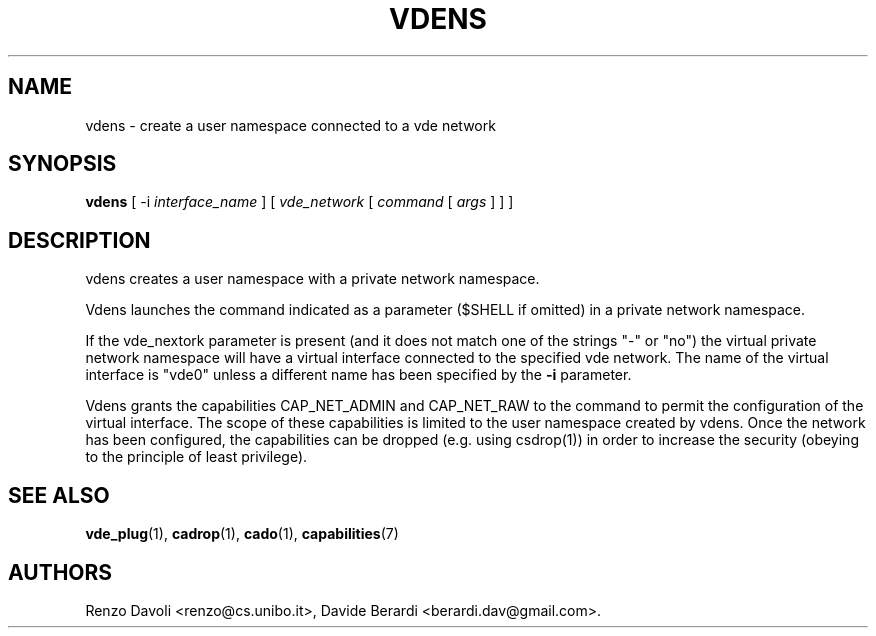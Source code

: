 .TH VDENS 1 "November 26, 2016" "VirtualSquare Labs"
.SH NAME
vdens \- create a user namespace connected to a vde network
.SH SYNOPSIS
.B vdens
[ -i
.I interface_name
]
[
.I vde_network
[
.I command
[
.I args
]
]
]

.SH DESCRIPTION

vdens creates a user namespace with a private network namespace.

Vdens launches the command indicated as a parameter ($SHELL if omitted) in a private network namespace.

If the vde_nextork parameter is present (and it does not match one of the
strings "-" or "no") the virtual private network namespace will have a virtual
interface connected to the specified vde network. The name of the virtual interface
is "vde0" unless a different name has been specified by the \fB-i\fR parameter.

Vdens grants the capabilities CAP_NET_ADMIN and CAP_NET_RAW to the command to
permit the configuration of the virtual interface. The scope of these
capabilities is limited to the user namespace created by vdens. Once the network has been
configured, the capabilities can be dropped (e.g. using csdrop(1)) in order to
increase the security (obeying to the principle of least privilege).

.SH SEE ALSO
\fBvde_plug\fR(1),
\fBcadrop\fR(1),
\fBcado\fR(1),
\fBcapabilities\fR(7)
.SH AUTHORS
Renzo Davoli <renzo@cs.unibo.it>, Davide Berardi <berardi.dav@gmail.com>.
